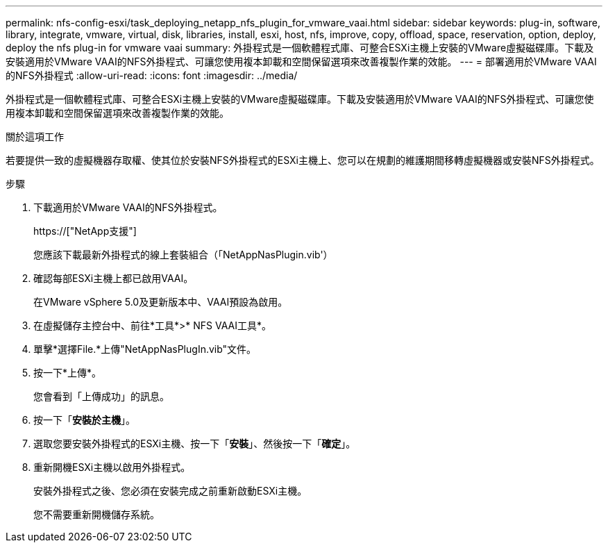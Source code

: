 ---
permalink: nfs-config-esxi/task_deploying_netapp_nfs_plugin_for_vmware_vaai.html 
sidebar: sidebar 
keywords: plug-in, software, library, integrate, vmware, virtual, disk, libraries, install, esxi, host, nfs, improve, copy, offload, space, reservation, option, deploy, deploy the nfs plug-in for vmware vaai 
summary: 外掛程式是一個軟體程式庫、可整合ESXi主機上安裝的VMware虛擬磁碟庫。下載及安裝適用於VMware VAAI的NFS外掛程式、可讓您使用複本卸載和空間保留選項來改善複製作業的效能。 
---
= 部署適用於VMware VAAI的NFS外掛程式
:allow-uri-read: 
:icons: font
:imagesdir: ../media/


[role="lead"]
外掛程式是一個軟體程式庫、可整合ESXi主機上安裝的VMware虛擬磁碟庫。下載及安裝適用於VMware VAAI的NFS外掛程式、可讓您使用複本卸載和空間保留選項來改善複製作業的效能。

.關於這項工作
若要提供一致的虛擬機器存取權、使其位於安裝NFS外掛程式的ESXi主機上、您可以在規劃的維護期間移轉虛擬機器或安裝NFS外掛程式。

.步驟
. 下載適用於VMware VAAI的NFS外掛程式。
+
https://["NetApp支援"]

+
您應該下載最新外掛程式的線上套裝組合（「NetAppNasPlugin.vib'）

. 確認每部ESXi主機上都已啟用VAAI。
+
在VMware vSphere 5.0及更新版本中、VAAI預設為啟用。

. 在虛擬儲存主控台中、前往*工具*>* NFS VAAI工具*。
. 單擊*選擇File.*上傳"NetAppNasPlugIn.vib"文件。
. 按一下*上傳*。
+
您會看到「上傳成功」的訊息。

. 按一下「*安裝於主機*」。
. 選取您要安裝外掛程式的ESXi主機、按一下「*安裝*」、然後按一下「*確定*」。
. 重新開機ESXi主機以啟用外掛程式。
+
安裝外掛程式之後、您必須在安裝完成之前重新啟動ESXi主機。

+
您不需要重新開機儲存系統。


